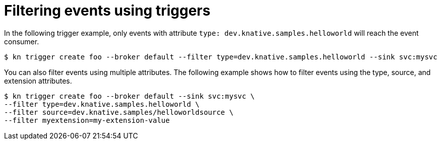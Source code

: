 // Module included in the following assemblies:
//
// * serverless/knative_eventing/serverless-kn-trigger.adoc

[id="kn-trigger-filtering_{context}"]
= Filtering events using triggers

In the following trigger example, only events with attribute `type: dev.knative.samples.helloworld` will reach the event consumer.

----
$ kn trigger create foo --broker default --filter type=dev.knative.samples.helloworld --sink svc:mysvc
----

You can also filter events using multiple attributes. The following example shows how to filter events using the type, source, and extension attributes.

----
$ kn trigger create foo --broker default --sink svc:mysvc \
--filter type=dev.knative.samples.helloworld \
--filter source=dev.knative.samples/helloworldsource \
--filter myextension=my-extension-value
----
